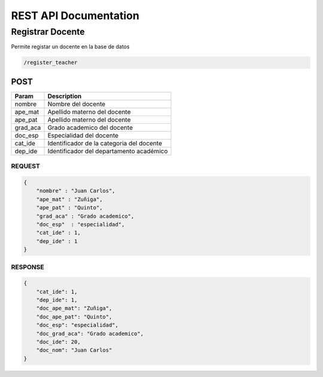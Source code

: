 
========================
REST API Documentation
========================


Registrar Docente
----------


Permite registar un docente en la base de datos

.. code-block:: text
	
	/register_teacher


POST 
+++++++++++

==============   ===============
Param            Description
==============   ===============
nombre           Nombre del docente
ape_mat          Apellido materno del docente
ape_pat          Apellido materno del docente
grad_aca         Grado academico del docente
doc_esp          Especialidad del docente
cat_ide          Identificador de la categoria del docente
dep_ide          Identificador del departamento académico
==============   ===============


REQUEST
~~~~~~~~~~~~~~~


.. code-block:: js

        {
            "nombre" : "Juan Carlos",
            "ape_mat" : "Zuñiga",
            "ape_pat" : "Quinto",
            "grad_aca" : "Grado academico",
            "doc_esp"  : "especialidad",
            "cat_ide" : 1,
            "dep_ide" : 1
        }


RESPONSE
~~~~~~~~~~~~~~~

.. code-block:: js

        {
            "cat_ide": 1,
            "dep_ide": 1,
            "doc_ape_mat": "Zuñiga",
            "doc_ape_pat": "Quinto",
            "doc_esp": "especialidad",
            "doc_grad_aca": "Grado academico",
            "doc_ide": 20,
            "doc_nom": "Juan Carlos"
        }
